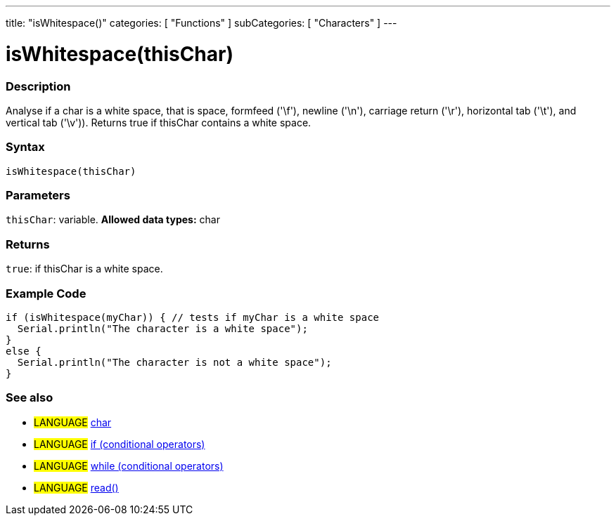 ---
title: "isWhitespace()"
categories: [ "Functions" ]
subCategories: [ "Characters" ]
---





= isWhitespace(thisChar)


// OVERVIEW SECTION STARTS
[#overview]
--

[float]
=== Description
Analyse if a char is a white space, that is space, formfeed ('\f'), newline ('\n'), carriage return ('\r'), horizontal tab ('\t'), and vertical tab ('\v')).
Returns true if thisChar contains a white space.
[%hardbreaks]


[float]
=== Syntax
[source,arduino]
isWhitespace(thisChar)


[float]
=== Parameters
`thisChar`: variable. *Allowed data types:* char

[float]
=== Returns
`true`: if thisChar is a white space.

--
// OVERVIEW SECTION ENDS



// HOW TO USE SECTION STARTS
[#howtouse]
--

[float]
=== Example Code

[source,arduino]
----
if (isWhitespace(myChar)) { // tests if myChar is a white space
  Serial.println("The character is a white space");
}
else {
  Serial.println("The character is not a white space");
}
----

--
// HOW TO USE SECTION ENDS


// SEE ALSO SECTION
[#see_also]
--

[float]
=== See also

[role="language"]
* #LANGUAGE#  link:../../../variables/data-types/char[char]
* #LANGUAGE#  link:../../../structure/control-structure/if[if (conditional operators)]
* #LANGUAGE#  link:../../../structure/control-structure/while[while (conditional operators)]
* #LANGUAGE# link:../../communication/serial/read[read()]

--
// SEE ALSO SECTION ENDS
